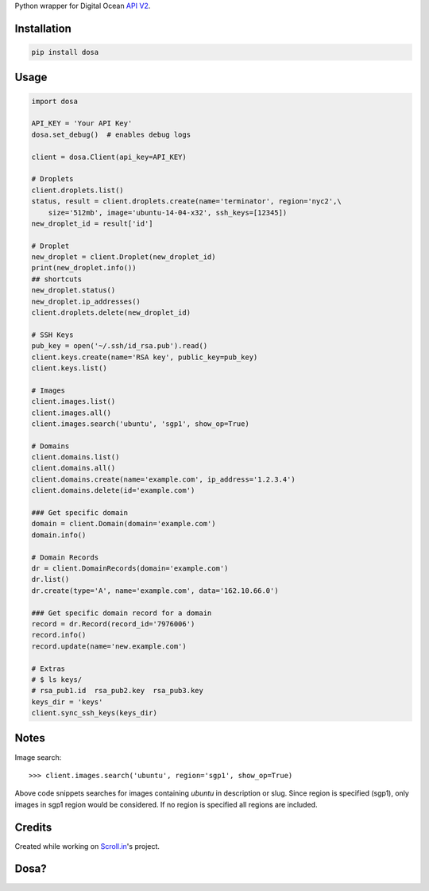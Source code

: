 Python wrapper for Digital Ocean `API
V2 <https://developers.digitalocean.com>`__.

|Latest Version|

|Number of PyPI downloads|

Installation
------------

.. code:: bash

    pip install dosa

Usage
-----

.. code:: python

    import dosa

    API_KEY = 'Your API Key'
    dosa.set_debug()  # enables debug logs

    client = dosa.Client(api_key=API_KEY)

    # Droplets
    client.droplets.list()
    status, result = client.droplets.create(name='terminator', region='nyc2',\
        size='512mb', image='ubuntu-14-04-x32', ssh_keys=[12345])
    new_droplet_id = result['id']

    # Droplet
    new_droplet = client.Droplet(new_droplet_id)
    print(new_droplet.info())
    ## shortcuts
    new_droplet.status()
    new_droplet.ip_addresses()
    client.droplets.delete(new_droplet_id)

    # SSH Keys
    pub_key = open('~/.ssh/id_rsa.pub').read()
    client.keys.create(name='RSA key', public_key=pub_key)
    client.keys.list()

    # Images
    client.images.list()
    client.images.all()
    client.images.search('ubuntu', 'sgp1', show_op=True)

    # Domains
    client.domains.list()
    client.domains.all()
    client.domains.create(name='example.com', ip_address='1.2.3.4')
    client.domains.delete(id='example.com')

    ### Get specific domain
    domain = client.Domain(domain='example.com')
    domain.info()

    # Domain Records
    dr = client.DomainRecords(domain='example.com')
    dr.list()
    dr.create(type='A', name='example.com', data='162.10.66.0')

    ### Get specific domain record for a domain
    record = dr.Record(record_id='7976006')
    record.info()
    record.update(name='new.example.com')

    # Extras
    # $ ls keys/
    # rsa_pub1.id  rsa_pub2.key  rsa_pub3.key
    keys_dir = 'keys'
    client.sync_ssh_keys(keys_dir)

Notes
------

Image search::

    >>> client.images.search('ubuntu', region='sgp1', show_op=True)

Above code snippets searches for images containing `ubuntu` in description or slug. Since region is specified (sgp1), only images in sgp1 region would be considered. If no region is specified all regions are included.



Credits
-------

Created while working on `Scroll.in <http://scroll.in>`__'s project.

Dosa?
-----

|"Paper Masala Dosa" by SteveR- -
http://www.flickr.com/photos/git/3936135033/. Licensed under Creative
Commons Attribution 2.0 via Wikimedia Commons|

.. |Latest Version| image:: https://badge.fury.io/py/dosa.svg
   :target: http://badge.fury.io/py/dosa
.. |Number of PyPI downloads| image:: https://pypip.in/d/dosa/badge.png
   :target: https://crate.io/packages/dosa/
.. |"Paper Masala Dosa" by SteveR- - http://www.flickr.com/photos/git/3936135033/. Licensed under Creative Commons Attribution 2.0 via Wikimedia Commons| image:: http://upload.wikimedia.org/wikipedia/commons/thumb/3/34/Paper_Masala_Dosa.jpg/640px-Paper_Masala_Dosa.jpg
   :target: http://commons.wikimedia.org/wiki/File:Paper_Masala_Dosa.jpg#mediaviewer/File:Paper_Masala_Dosa.jpg
